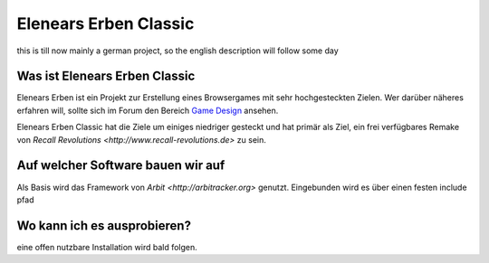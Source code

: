 ======================
Elenears Erben Classic
======================

this is till now mainly a german project, so the english description will follow some day


Was ist Elenears Erben Classic
------------------------------

Elenears Erben ist ein Projekt zur Erstellung eines Browsergames mit sehr hochgesteckten Zielen.
Wer darüber näheres erfahren will, sollte sich im Forum den Bereich `Game Design <http://forum.elenear.net/viewforum.php?f=6&start=0>`__ ansehen.

Elenears Erben Classic hat die Ziele um einiges niedriger gesteckt und
hat primär als Ziel, ein frei verfügbares Remake von `Recall Revolutions <http://www.recall-revolutions.de>` zu sein.


Auf welcher Software bauen wir auf
----------------------------------

Als Basis wird das Framework von `Arbit <http://arbitracker.org>` genutzt.
Eingebunden wird es über einen festen include pfad



Wo kann ich es ausprobieren?
----------------------------

eine offen nutzbare Installation wird bald folgen.